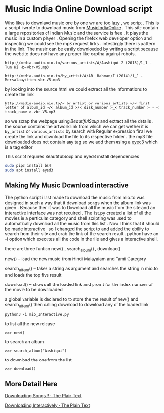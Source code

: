 * Music India Online Download script

Who likes to downlaod music one by one we are too lazy , we script . This is a script i wrote to download music from [[http://mio.to/][MusicIndiaOnline]] . 
This site contain a large repositories of Indian Music and the service is free . It plays the music in a custom player . 
Opening the firefox web developer option and inspecting we could see the mp3 request links . intestingly there is pattern in the link.
The music can be easily downloaded by writing a script because the website does not have any proper like captha against robots.

#+BEGIN_EXAMPLE
http://media-audio.mio.to/various_artists/A/Aashiqui 2 (2013)/1_1 - Tum Hi Ho-vbr-V5.mp3

http://media-audio.mio.to/by_artist/A/AR. Rahman/I (2014)/1_1 - Mersalaayitten-vbr-V5.mp3
#+END_EXAMPLE

by looking into the source html we could extract all the informations to create the link

#+BEGIN_EXAMPLE
http://media-audio.mio.to/< by_artist or various_artists >/< first letter of album_id >/< album_id >/< disk_number >_< track_number > - < track_name >-vbr-V5.mp3
#+END_EXAMPLE

so we scrap the webpage using [[ https://www.crummy.com/software/BeautifulSoup/bs4/doc/ ][BeautifulSoup]] and extract all the details . the source contains the artwork link from which we can get
wether it is ~by_artist~ or ~various_artists~ by search with Regular expression final we create the link and download the file to its 
respective folder . the mp3 file downloaded does not contain any tag so we add them using a [[http://eyed3.nicfit.net/][eyed3]] which is a tag editor

This script requires BeautifulSoup and eyed3
install dependencies

#+BEGIN_SRC sh
sudo pip3 install bs4
sudo apt install eyed3
#+END_SRC


** Making My Music Download interactive

The python script i last made to download the music from mio.to was designed in such a way that it download songs when the album link
was given . Because then it was to Download all the music from the site and an interactive interface was not required .
The list.py created a list of all the movies in a perticular category and shell scripting was used to automatically download
all the music from this list . Now I think that it should be made interactive , so  I changed the script to and added the ebility 
to search from their site and crab the link of the search result . python have an -i option which executes all the code in the file
and gives a interactive shell.  

there are three funtion new() , search_album() , download()

new() -- load the new music from Hindi Malayalam and Tamil Category

search_album() -- takes a string as argument and searches the string in mio.to and loads the top five result 

download()  -- shows all the loaded link and promt for the index number of the movie to be downloaded


a global variable is declared to to store the the result of new() and search_album() then calling 
download to download any of the loaded link

#+BEGIN_SRC 
python3 -i mio_Interactive.py
#+END_SRC

to list all the new release 

#+BEGIN_EXAMPLE
>>> new()
#+END_EXAMPLE

to search an album 
#+BEGIN_EXAMPLE
>>> search_album("Aashiqui")
#+END_EXAMPLE

to download the one from the list
#+BEGIN_EXAMPLE
>>> download()
#+END_EXAMPLE

** More Detail Here

[[https://vishnudevtj.github.io/notes/mio][Downloading Songs !! · The Plain Text]]

[[https://vishnudevtj.github.io/notes/downloading-interactively][Downloading Interactively · The Plain Text]]

